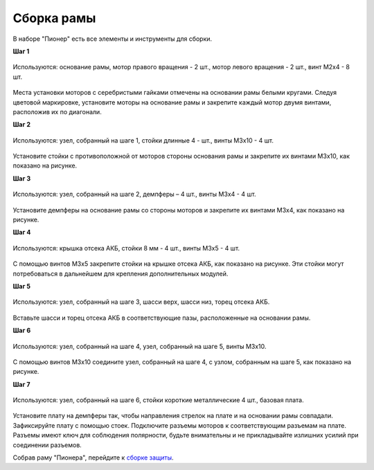 Сборка рамы
===========

В наборе "Пионер" есть все элементы и инструменты для сборки.


**Шаг 1**


.. figure:: /_static/images/const_frame_step_1.png
   :align: center

   Используются: основание рамы, мотор правого вращения - 2 шт., мотор левого вращения - 2 шт., винт M2x4 - 8 шт.


Места установки моторов с серебристыми гайками отмечены на основании рамы белыми кругами. Следуя цветовой маркировке, установите моторы на основание рамы и закрепите каждый мотор двумя винтами, расположив их по диагонали.

**Шаг 2**

.. figure:: /_static/images/const_frame_step_2.png
   :align: center

   Используются: узел, собранный на шаге 1, стойки длинные 4 - шт., винты M3х10 - 4 шт.


Установите стойки с противоположной от моторов стороны основания рамы и закрепите их винтами М3х10, как показано на рисунке.


**Шаг 3**

.. figure:: /_static/images/const_frame_step_3.png
   :align: center

   Используются: узел, собранный на шаге 2, демпферы – 4 шт., винты M3х4 - 4 шт.


Установите демпферы на основание рамы со стороны моторов и закрепите их винтами М3х4, как показано на рисунке.


**Шаг 4**

.. figure:: /_static/images/const_frame_step_4.png
   :align: center

   Используются: крышка отсека АКБ, стойки 8 мм - 4 шт., винты M3x5 - 4 шт.


С помощью винтов М3х5 закрепите стойки на крышке отсека АКБ, как показано на рисунке. Эти стойки могут потребоваться в дальнейшем для крепления дополнительных модулей.

**Шаг 5**


.. figure:: /_static/images/const_frame_step_5.png
   :align: center

   Используются: узел, собранный на шаге 3, шасси верх, шасси низ, торец отсека АКБ.

Вставьте шасси и торец отсека АКБ в соответствующие пазы, расположенные на основании рамы.



**Шаг 6**


.. figure:: /_static/images/const_frame_step_6.png
   :align: center
    
   Используются: узел, собранный на шаге 4, узел, собранный на шаге 5, винты М3х10.

С помощью винтов М3х10 соедините узел, собранный на шаге 4, с узлом, собранным на шаге 5, как показано на рисунке.

**Шаг 7**


.. figure:: /_static/images/const_frame_step_7.png
   :align: center

   Используются: узел, собранный на шаге 6, стойки короткие металлические 4 шт., базовая плата.

Установите плату на демпферы так, чтобы направления стрелок на плате и на основании рамы совпадали. Зафиксируйте плату с помощью стоек. Подключите разъемы моторов к соответствующим разъемам на плате. Разъемы имеют ключ для соблюдения полярности, будьте внимательны и не прикладывайте излишних усилий при соединении разъемов.


Собрав раму "Пионера", перейдите к `сборке защиты`_.

.. _сборке защиты: const_protection.html
